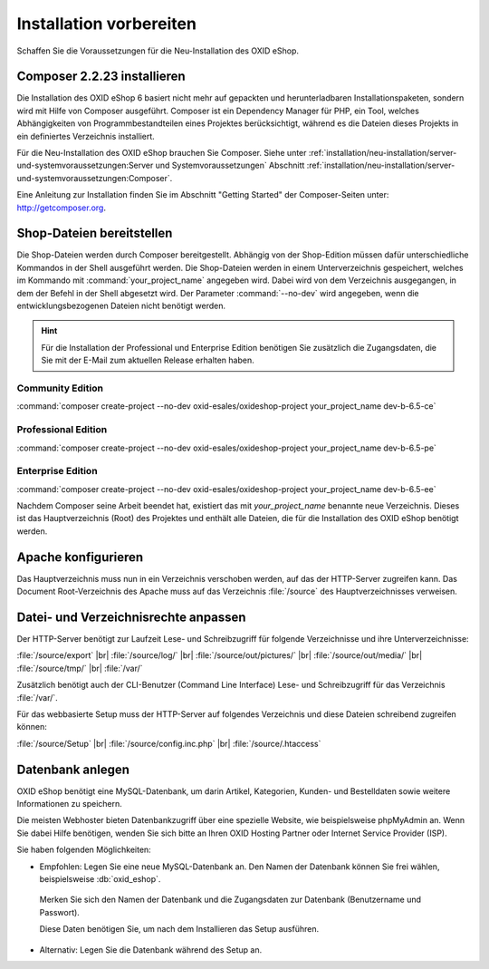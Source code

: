 ﻿Installation vorbereiten
========================

Schaffen Sie die Voraussetzungen für die Neu-Installation des OXID eShop.

.. |schritt| image:: ../../media/icons/schritt.jpg
              :class: no-shadow

|schritt| Composer 2.2.23 installieren
--------------------------------------

Die Installation des OXID eShop 6 basiert nicht mehr auf gepackten und herunterladbaren Installationspaketen, sondern wird mit Hilfe von Composer ausgeführt. Composer ist ein Dependency Manager für PHP, ein Tool, welches Abhängigkeiten von Programmbestandteilen eines Projektes berücksichtigt, während es die Dateien dieses Projekts in ein definiertes Verzeichnis installiert.

Für die Neu-Installation des OXID eShop brauchen Sie Composer. Siehe unter :ref:`installation/neu-installation/server-und-systemvoraussetzungen:Server und Systemvoraussetzungen` Abschnitt :ref:`installation/neu-installation/server-und-systemvoraussetzungen:Composer`.

Eine Anleitung zur Installation finden Sie im Abschnitt "Getting Started" der Composer-Seiten unter: http://getcomposer.org.

|schritt| Shop-Dateien bereitstellen
------------------------------------

Die Shop-Dateien werden durch Composer bereitgestellt. Abhängig von der Shop-Edition müssen dafür unterschiedliche Kommandos in der Shell ausgeführt werden. Die Shop-Dateien werden in einem Unterverzeichnis gespeichert, welches im Kommando mit :command:`your_project_name` angegeben wird. Dabei wird von dem Verzeichnis ausgegangen, in dem der Befehl in der Shell abgesetzt wird. Der Parameter :command:`--no-dev` wird angegeben, wenn die entwicklungsbezogenen Dateien nicht benötigt werden.

.. hint:: Für die Installation der Professional und Enterprise Edition benötigen Sie zusätzlich die Zugangsdaten, die Sie mit der E-Mail zum aktuellen Release erhalten haben.

Community Edition
^^^^^^^^^^^^^^^^^

:command:`composer create-project --no-dev oxid-esales/oxideshop-project your_project_name dev-b-6.5-ce`

Professional Edition
^^^^^^^^^^^^^^^^^^^^

:command:`composer create-project --no-dev oxid-esales/oxideshop-project your_project_name dev-b-6.5-pe`

Enterprise Edition
^^^^^^^^^^^^^^^^^^

:command:`composer create-project --no-dev oxid-esales/oxideshop-project your_project_name dev-b-6.5-ee`

Nachdem Composer seine Arbeit beendet hat, existiert das mit *your_project_name* benannte neue Verzeichnis. Dieses ist das Hauptverzeichnis (Root) des Projektes und enthält alle Dateien, die für die Installation des OXID eShop benötigt werden.

|schritt| Apache konfigurieren
------------------------------

Das Hauptverzeichnis muss nun in ein Verzeichnis verschoben werden, auf das der HTTP-Server zugreifen kann. Das Document Root-Verzeichnis des Apache muss auf das Verzeichnis :file:`/source` des Hauptverzeichnisses verweisen.

|schritt| Datei- und Verzeichnisrechte anpassen
-----------------------------------------------

Der HTTP-Server benötigt zur Laufzeit Lese- und Schreibzugriff für folgende Verzeichnisse und ihre Unterverzeichnisse:

:file:`/source/export` |br|
:file:`/source/log/` |br|
:file:`/source/out/pictures/` |br|
:file:`/source/out/media/` |br|
:file:`/source/tmp/` |br|
:file:`/var/`

Zusätzlich benötigt auch der CLI-Benutzer (Command Line Interface) Lese- und Schreibzugriff für das Verzeichnis :file:`/var/`.

Für das webbasierte Setup muss der HTTP-Server auf folgendes Verzeichnis und diese Dateien schreibend zugreifen können:

:file:`/source/Setup` |br|
:file:`/source/config.inc.php` |br|
:file:`/source/.htaccess`

|schritt| Datenbank anlegen
---------------------------

OXID eShop benötigt eine MySQL-Datenbank, um darin Artikel, Kategorien, Kunden- und Bestelldaten sowie weitere
Informationen zu speichern.

Die meisten Webhoster bieten Datenbankzugriff über eine spezielle Website,
wie beispielsweise phpMyAdmin an. Wenn Sie dabei Hilfe benötigen, wenden Sie sich bitte an Ihren
OXID Hosting Partner oder Internet Service Provider (ISP).


Sie haben folgenden Möglichkeiten:

* Empfohlen: Legen Sie eine neue MySQL-Datenbank an. Den Namen der Datenbank können Sie frei wählen, beispielsweise :db:`oxid_eshop`.

 Merken Sie sich den Namen der Datenbank und die Zugangsdaten zur Datenbank (Benutzername und Passwort).

 Diese Daten benötigen Sie, um nach dem Installieren das Setup ausführen.

* Alternativ: Legen Sie die Datenbank während des Setup an.



.. Intern: oxbaad, Status: